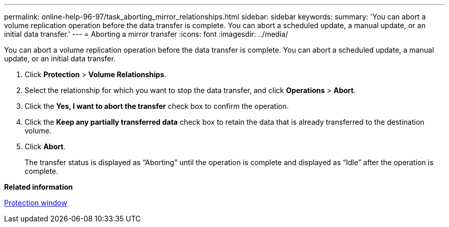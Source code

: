 ---
permalink: online-help-96-97/task_aborting_mirror_relationships.html
sidebar: sidebar
keywords: 
summary: 'You can abort a volume replication operation before the data transfer is complete. You can abort a scheduled update, a manual update, or an initial data transfer.'
---
= Aborting a mirror transfer
:icons: font
:imagesdir: ../media/

[.lead]
You can abort a volume replication operation before the data transfer is complete. You can abort a scheduled update, a manual update, or an initial data transfer.

. Click *Protection* > *Volume Relationships*.
. Select the relationship for which you want to stop the data transfer, and click *Operations* > *Abort*.
. Click the *Yes, I want to abort the transfer* check box to confirm the operation.
. Click the *Keep any partially transferred data* check box to retain the data that is already transferred to the destination volume.
. Click *Abort*.
+
The transfer status is displayed as "`Aborting`" until the operation is complete and displayed as "`Idle`" after the operation is complete.

*Related information*

xref:reference_protection_window.adoc[Protection window]
